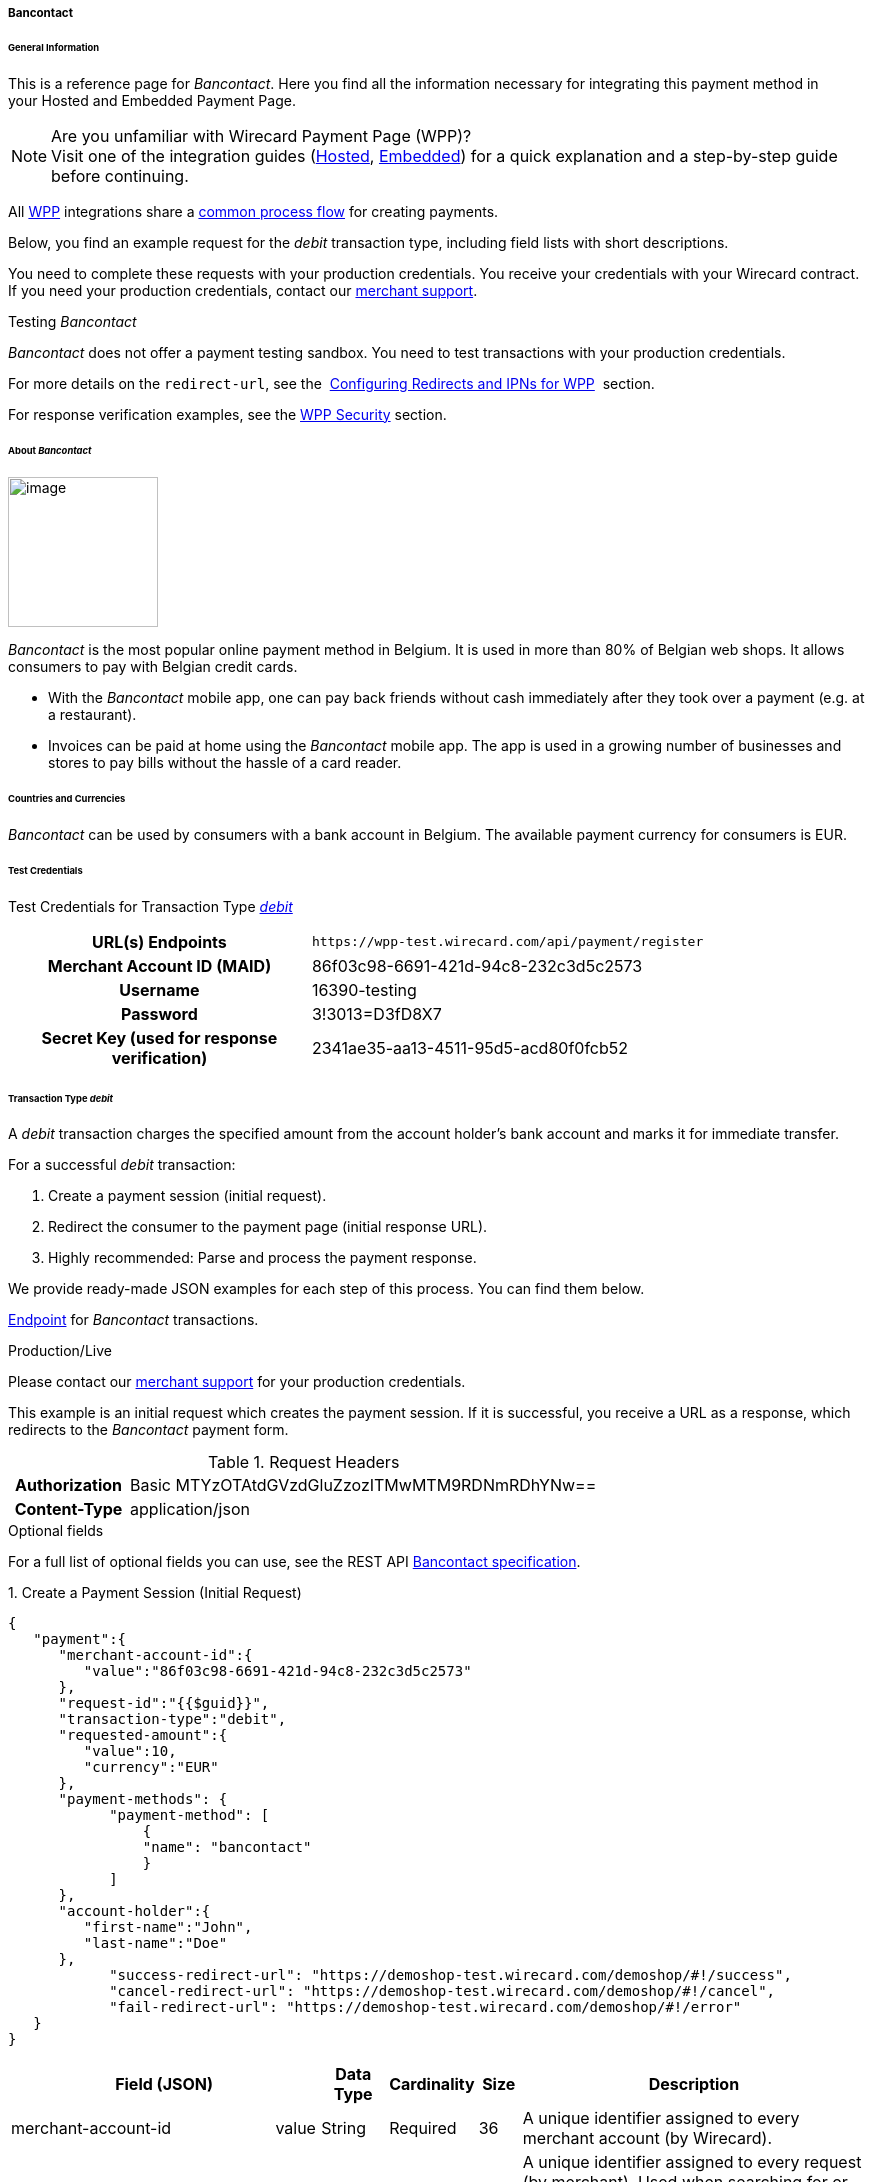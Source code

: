 [#WPP_Bancontact]
===== Bancontact

[#WPP_Bancontact_General]
====== General Information

This is a reference page for _Bancontact_. Here you find all the
information necessary for integrating this payment method in
your Hosted and Embedded Payment Page.

.Are you unfamiliar with Wirecard Payment Page (WPP)?

NOTE: Visit one of the integration guides
(<<PPSolutions_WPP_HPP_HPPintegration, Hosted>>,
<<PPSolutions_WPP_HPP_EPPintegration, Embedded>>) for a quick explanation and
a step-by-step guide before continuing.

All <<PPSolutions_WPP, WPP>> integrations share a
<<PPSolutions_WPP_Workflow, common process flow>>﻿ for creating payments.

Below, you find an example request for the _debit_ transaction type,
including field lists with short descriptions.

You need to complete these requests with your production credentials.
You receive your credentials with your Wirecard contract. If you
need your production credentials, contact our <<ContactUs, merchant support>>.

////
As combining Test data with production data is a very payment method specific
issue, I'd rather put the sentence in line 24 to 26 in an infobox. And somehow
combine it with the info given in lines 103, 104.
////

.Testing _Bancontact_

////
Why not providing this information in the section "Test Credentials"?
////

_Bancontact_ does not offer a payment testing sandbox.
You need to test transactions with your production credentials.

For more details on the ``redirect-url``, see the 
<<PPSolutions_WPP_ConfigureRedirects, Configuring Redirects and IPNs for WPP>>﻿﻿ 
section.

For response verification examples, see
the <<PPSolutions_WPP_WPPSecurity, WPP Security>>﻿ section.

[#WPP_Bancontact_About]
====== About _Bancontact_

image::images/03-01-04-03-bancontact/bancontact_logo.png[image,height=150]
_Bancontact_ is the most popular online payment method in Belgium. It is
used in more than 80% of Belgian web shops. It allows consumers to pay with
Belgian credit cards.

* With the _Bancontact_ mobile app, one can pay back friends without cash
immediately after they took over a payment (e.g. at a restaurant).
* Invoices can be paid at home using the _Bancontact_ mobile app. The app
is used in a growing number of businesses and stores to pay bills
without the hassle of a card reader.

[#WPP_Bancontact_Countries]
====== Countries and Currencies

_Bancontact_ can be used by consumers with a bank account in Belgium.
The available payment currency for consumers is EUR.  

[#WPP_Bancontact_TestCredentials]
====== Test Credentials

Test Credentials for Transaction Type
<<WPP_Bancontact_TransactionType_debit, _debit_>>

[cols="35,65"]
|===
h| URL(s) Endpoints
|``\https://wpp-test.wirecard.com/api/payment/register``
h| Merchant Account ID (MAID)
| 86f03c98-6691-421d-94c8-232c3d5c2573
h| Username
| 16390-testing
h| Password
| 3!3013=D3fD8X7
h| Secret Key (used for response verification)
| 2341ae35-aa13-4511-95d5-acd80f0fcb52
|===

[#WPP_Bancontact_TransactionType_debit]
====== Transaction Type _debit_

A _debit_ transaction charges the specified amount from the account
holder's bank account and marks it for immediate transfer.

For a successful _debit_ transaction:

. Create a payment session (initial request).
. Redirect the consumer to the payment page (initial response URL).
. Highly recommended: Parse and process the payment response.

We provide ready-made JSON examples for each step of this process. You can find
them below.

<<WPP_Bancontact_TestCredentials, Endpoint>> for _Bancontact_
transactions.

.Production/Live

Please contact our <<ContactUs, merchant support>> for your production
credentials.

////
Here we need a slightly different description, as we claim in the lines 24 - 31 that
production credentials are essential to run a successful test. I will get in
touch with the responsible BA to see what we can do here.
////

This example is an initial request which creates the payment session. If
it is successful, you receive a URL as a response, which redirects to
the _Bancontact_ payment form.

.Request Headers
[cols="20,80"]
|===
h| Authorization
| Basic MTYzOTAtdGVzdGluZzozITMwMTM9RDNmRDhYNw==
h| Content-Type
| application/json
|===

.Optional fields

For a full list of optional fields you can use, see the REST API
<<BancontactMisterCash_Fields, Bancontact specification>>.

.1. Create a Payment Session (Initial Request)

[source,json]
----
{
   "payment":{
      "merchant-account-id":{
         "value":"86f03c98-6691-421d-94c8-232c3d5c2573"
      },
      "request-id":"{{$guid}}",
      "transaction-type":"debit",
      "requested-amount":{
         "value":10,
         "currency":"EUR"
      },
      "payment-methods": {
            "payment-method": [
                {
                "name": "bancontact"
                }
            ]
      },
      "account-holder":{
         "first-name":"John",
         "last-name":"Doe"
      },
            "success-redirect-url": "https://demoshop-test.wirecard.com/demoshop/#!/success",
            "cancel-redirect-url": "https://demoshop-test.wirecard.com/demoshop/#!/cancel",
            "fail-redirect-url": "https://demoshop-test.wirecard.com/demoshop/#!/error"
   }
}
----


[cols="30,5,5,5,5,5,45"]
|===
3+|Field (JSON) |Data Type |Cardinality |Size |Description

2+|merchant-account-id |value |String |Required |36 |A unique identifier assigned
to every merchant account (by Wirecard).
3+|request-id |String |Required |64 a|A unique identifier assigned to every request
(by merchant). Used when searching for or referencing it later.
``{{$guid}}`` serves as a placeholder for a random ``request-id``.

Allowed characters:  [a - z], [0 - 9], [-_]
3+|transaction-type |String |Required |36 |The requested transaction type. For
Bancontact payments, the transaction-type must be set to _debit_.
.2+|requested-amount  2+|value |Numeric |Required |18 a|The full amount that is
requested/contested in a transaction. 2 decimal digits allowed.

Use . (decimal point) as the separator.

2+|currency |String |Required |3 a|The currency of the requested/contested
transaction amount. For _Bancontact_ payments, the currency must be set to EUR.

Format: 3-character abbreviation according to ISO 4217.

|payment-methods |payment-method |name |String |Required | 15 |The name of the
payment method used. Set this value to _bancontact_.
.2+|account-holder 2+|first-name |String |Optional |32 |The first name of the account holder.
2+|last-name |String |Requested |32 |The last name of the account holder.
3+|success-redirect-url |String |Required |2000 a|The URL to which the consumer is redirected after a successful payment,

e.g. ``\https://demoshop-test.wirecard.com/demoshop/#!/success``
3+|fail-redirect-url |String |Required |2000 a|The URL to which the consumer is redirected after a failed payment,

e.g. ``\https://demoshop-test.wirecard.com/demoshop/#!/error``
3+|cancel-redirect-url |String |Required |2000 a|The URL to which the consumer is redirected after having canceled a payment,

e.g. ``\https://demoshop-test.wirecard.com/demoshop/#!/cancel``
|===

.2. Redirect the Customer to the Payment Page (Initial Response URL)

[source,json]
----
{
    "payment-redirect-url": "https://wpp-test.wirecard.com/processing?wPaymentToken=UvnC2LM5QuDotVHTmfV2t4AZn9dJpZNt6dFAwxZHdvU"
}
----

[cols="<,<,<",]
|===
|Field (JSON) |Data Type |Description

|payment-redirect-url |String |The URL which redirects to the payment
form. Sent as a response to the initial request.
|===

At this point, you need to redirect your customer to
``payment-redirect-url`` (or render it in an ``iframe`` depending on your
<<PPSolutions_WPP, integration method>>﻿).

The customers are redirected to the payment form. There they enter their
data and submit the form to confirm the payment. A payment can be:

* successful (``transaction-state``: _success_),
* failed (``transaction-state``: _failed_),
* canceled. The customer canceled the payment before/after submission
(``transaction-state``: _failed_).

The transaction result is the value of ``transaction-state`` in the
payment response. More details (including the status code) can also be
found in the payment response in the ``statuses`` object. Canceled
payments are returned as ``transaction-state``: _failed_, but the
status description indicates it was canceled.

In any case (unless the customer cancels the transaction on a 3rd party
provider page), a base64 encoded response containing payment information
is sent to the configured redirection URL. See
<<PPSolutions_WPP_ConfigureRedirects, Configuring Redirects and IPNs for WPP>>﻿﻿
for more details on redirection targets after payment & transaction status
notifications.

You can find a decoded payment response example below.

.3. Parse and Process the Payment Response (Decoded Payment Response)*

[source,json]
----
{
    "payment" : {
        "merchant-account-id" : {
            "value" : "your-custom-MAID-..."
        },
        "request-id" : "66b62159-691f-40e3-8411-24c854bb0f8b",
        "transaction-type" : "debit",
        "parent-transaction-id" : "8d2ec658-d234-44cb-b557-791489e8464f",
        "payment-methods" : {
            "payment-method" : [ {
                "name" : "bancontact"
            } ]
        },
        "transaction-state" : "success",
        "transaction-id" : "The-transaction-id-received-here-is-the-parent-transaction-id-of-the-following-capture-authorization",
        "completion-time-stamp" : "2018-09-26T05:54:20",
        "requested-amount" : {
            "currency" : "EUR",
            "value" : 10.100000
        },
        "statuses" : {
            "status" : [ {
                "description" : "The resource was successfully created.",
                "severity" : "information",
                "code" : "201.0000"
            } ]
        },
        "api-id" : "wpp",
        "success-redirect-url" : "https://demoshop-test.wirecard.com/demoshop/#!/success",
        "cancel-redirect-url" : "https://demoshop-test.wirecard.com/demoshop/#!/cancel",
        "fail-redirect-url" : "https://demoshop-test.wirecard.com/demoshop/#!/error"
    }
} 
----

[cols="30,5,5,5,55"]
|===
3+|Field (JSON) |Data Type |Description

2+|merchant-account-id |value |String |A unique identifier assigned to every
merchant account (by Wirecard).
3+|request-id |String |A unique identifier assigned to every request (by merchant). Used when searching for or referencing it later.
3+|transaction-type |String |The requested transaction type. For _Bancontact_
payments, the transaction-type must be set to _debit_.
3+|parent-transaction-id |String |The ID of the transaction being referenced as a parent.
|payment-methods |payment-method |name |String |The name of the payment method used.
3+|transaction-state |String a|The current transaction state.

Possible values:

* _in-progress_
* _success_
* _failed_

Typically, a transaction starts with state _in-progress_ and finishes with
state either _success_ or _failed_. This information is returned in the response
only.
3+|transaction-id |String |A unique identifier assigned to every transaction(by Wirecard). Used when searching for or referencing to it later.
3+|completion-time-stamp | YYYY-MM-DD-Thh:mm:ss a|The UTC/ISO time-stamp documents the time & date when the transaction was executed.

Format: YYYY-MM-DDThh:mm:ss (ISO).
.2+|requested-amount 2+|currency |String a|The currency of the requested/contested transaction amount. For Bancontact payments, the currency must be set to EUR.

Format: 3-character abbreviation according to ISO 4217.
2+|value |Numeric |The full amount that is requested/contested in a transaction.
.3+|statuses .3+|status |description |String |The description of the transaction
status message.
|severity |String a|The definition of the status message.

Possible values:

* _information_
* _warning_
* _error_
|code |String |Status code of the status message.
3+|api-id |String |Identifier of the currently used API.
3+|success-redirect-url |String a|The URL to which the consumer is redirected after a successful payment,

e.g. ``\https://demoshop-test.wirecard.com/demoshop/#!/success``
3+|cancel-redirect-url |String |The URL to which the consumer is redirected after having canceled a payment,

e.g. ``\https://demoshop-test.wirecard.com/demoshop/#!/cancel``
3+|fail-redirect-url |String |The URL to which the consumer is redirected after a failed payment,

e.g. ``\https://demoshop-test.wirecard.com/demoshop/#!/error``
|===

//-
